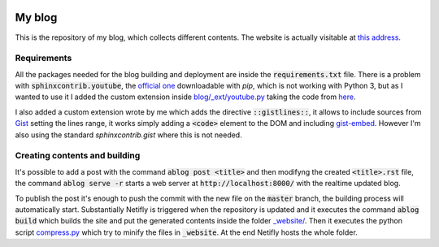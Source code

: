 .. image:: https://api.netlify.com/api/v1/badges/ef2c3ed3-7f3d-4210-b560-ee459367d608/deploy-status
   :target: https://app.netlify.com/sites/andreaciceri/deploys

My blog
=======
This is the repository of my blog, which collects different contents. The
website is actually visitable at `this address`_.

.. _`this address`: https://andreaciceri.netlify.com/

Requirements
------------

All the packages needed for the blog building and deployment are inside the
:code:`requirements.txt` file. There is a problem with
:code:`sphinxcontrib.youtube`, the `official one`_ downloadable with `pip`,
which is not working with Python 3, but as I wanted to use it I added the custom
extension inside `blog/_ext/youtube.py <blog/_ext/youtube.py>`_ taking the code
from `here`_.

I also added a custom extension wrote by me which adds the directive
:code:`::gistlines::`, it allows to include sources from `Gist`_ setting the
lines range, it works simply adding a :code:`<code>` element to the DOM and
including `gist-embed`_. However I'm also using the standard
`sphinxcontrib.gist` where this is not needed.

.. _`Official one`: https://pypi.org/project/sphinxcontrib.youtube/
.. _`here`: https://github.com/sphinx-contrib/youtube
.. _`gist-embed`: https://www.npmjs.com/package/gist-embed
.. _`Gist`: https://gist.github.com/

Creating contents and building
------------------------------

It's possible to add a post with the command :code:`ablog post <title>` and then
modifyng the created :code:`<title>.rst` file, the command :code:`ablog serve
-r` starts a web server at :code:`http://localhost:8000/` with the realtime
updated blog.

To publish the post it's enough to push the commit with the new file on the
:code:`master` branch, the building process will automatically start.
Substantially Netifly is triggered when the repository is updated and it
executes the command :code:`ablog build` which builds the site and put the
generated contents inside the folder `_website/ <website/>`_. Then it executes
the python script `compress.py <compress.py>`_ which try to minify the files in
:code:`_website`. At the end Netifly hosts the whole folder.

.. _`Netlify`: https://netlify.com/

